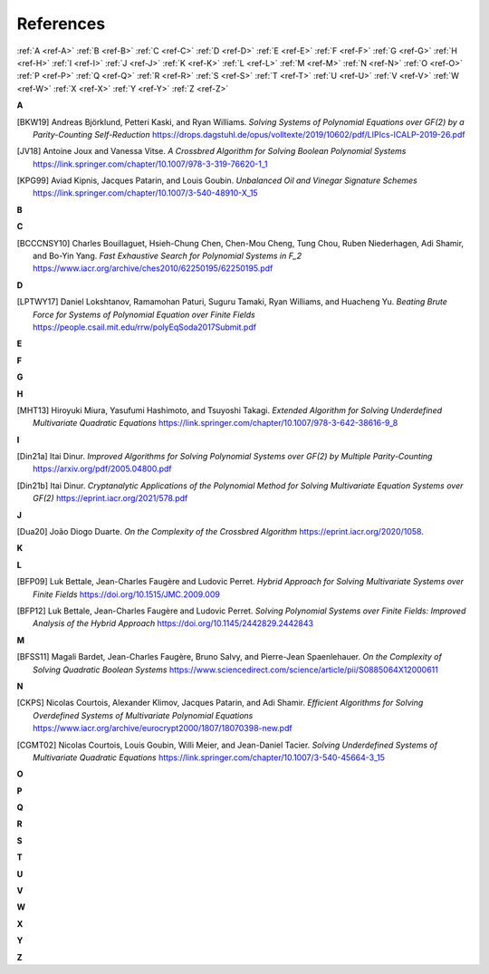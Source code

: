 References
==========

:ref:`A <ref-A>`
:ref:`B <ref-B>`
:ref:`C <ref-C>`
:ref:`D <ref-D>`
:ref:`E <ref-E>`
:ref:`F <ref-F>`
:ref:`G <ref-G>`
:ref:`H <ref-H>`
:ref:`I <ref-I>`
:ref:`J <ref-J>`
:ref:`K <ref-K>`
:ref:`L <ref-L>`
:ref:`M <ref-M>`
:ref:`N <ref-N>`
:ref:`O <ref-O>`
:ref:`P <ref-P>`
:ref:`Q <ref-Q>`
:ref:`R <ref-R>`
:ref:`S <ref-S>`
:ref:`T <ref-T>`
:ref:`U <ref-U>`
:ref:`V <ref-V>`
:ref:`W <ref-W>`
:ref:`X <ref-X>`
:ref:`Y <ref-Y>`
:ref:`Z <ref-Z>`

.. _ref-A:

**A**

.. [BKW19]  \Andreas Björklund, Petteri Kaski, and Ryan Williams.
            *Solving Systems of Polynomial Equations over GF(2) by a Parity-Counting Self-Reduction*
            https://drops.dagstuhl.de/opus/volltexte/2019/10602/pdf/LIPIcs-ICALP-2019-26.pdf

.. [JV18] \Antoine Joux and Vanessa Vitse.
          *A Crossbred Algorithm for Solving Boolean Polynomial Systems*
          https://link.springer.com/chapter/10.1007/978-3-319-76620-1_1

.. [KPG99]  \Aviad Kipnis, Jacques Patarin, and Louis Goubin.
            *Unbalanced  Oil  and Vinegar Signature Schemes*
            https://link.springer.com/chapter/10.1007/3-540-48910-X_15

.. _ref-B:

**B**

.. _ref-C:

**C**

.. [BCCCNSY10]  \Charles Bouillaguet, Hsieh-Chung Chen, Chen-Mou Cheng, Tung Chou, Ruben Niederhagen, Adi Shamir, and Bo-Yin Yang.
                *Fast Exhaustive Search for Polynomial Systems in F_2*
                https://www.iacr.org/archive/ches2010/62250195/62250195.pdf

.. _ref-D:

**D**

.. [LPTWY17] \Daniel Lokshtanov, Ramamohan Paturi, Suguru Tamaki, Ryan Williams, and Huacheng Yu.
            *Beating Brute Force for Systems of Polynomial Equation over Finite Fields*
            https://people.csail.mit.edu/rrw/polyEqSoda2017Submit.pdf

.. _ref-E:

**E**

.. _ref-F:

**F**

.. _ref-G:

**G**

.. _ref-H:

**H**

.. [MHT13]  \Hiroyuki Miura, Yasufumi Hashimoto, and Tsuyoshi Takagi.
            *Extended Algorithm for Solving Underdefined Multivariate Quadratic Equations*
            https://link.springer.com/chapter/10.1007/978-3-642-38616-9_8

.. _ref-I:

**I**

.. [Din21a] \Itai Dinur.
            *Improved Algorithms for Solving Polynomial Systems over GF(2) by Multiple Parity-Counting*
            https://arxiv.org/pdf/2005.04800.pdf

.. [Din21b] \Itai Dinur.
            *Cryptanalytic Applications of the Polynomial Method for Solving Multivariate Equation Systems over GF(2)*
            https://eprint.iacr.org/2021/578.pdf

.. _ref-J:

**J**

.. [Dua20] \João Diogo Duarte.
            *On the Complexity of the Crossbred Algorithm*
            https://eprint.iacr.org/2020/1058.

.. _ref-K:

**K**

.. _ref-L:

**L**

.. [BFP09] \Luk Bettale, Jean-Charles Faugère and Ludovic Perret.
           *Hybrid Approach for Solving Multivariate Systems over Finite Fields*
           https://doi.org/10.1515/JMC.2009.009

.. [BFP12] \Luk Bettale, Jean-Charles Faugère and Ludovic Perret.
           *Solving Polynomial Systems over Finite Fields: Improved Analysis of the Hybrid Approach*
           https://doi.org/10.1145/2442829.2442843

.. _ref-M:

**M**

.. [BFSS11] \Magali Bardet, Jean-Charles Faugère, Bruno Salvy, and Pierre-Jean Spaenlehauer.
            *On the Complexity of Solving Quadratic Boolean Systems*
            https://www.sciencedirect.com/science/article/pii/S0885064X12000611

.. _ref-N:

**N**

.. [CKPS]   \Nicolas Courtois, Alexander Klimov, Jacques Patarin, and Adi Shamir.
            *Efficient Algorithms for Solving Overdefined Systems of Multivariate Polynomial Equations*
            https://www.iacr.org/archive/eurocrypt2000/1807/18070398-new.pdf

.. [CGMT02] \Nicolas Courtois, Louis Goubin, Willi Meier, and Jean-Daniel Tacier.
            *Solving Underdefined Systems of Multivariate Quadratic Equations*
            https://link.springer.com/chapter/10.1007/3-540-45664-3_15

.. _ref-O:

**O**

.. _ref-P:

**P**

.. _ref-Q:

**Q**

.. _ref-R:

**R**

.. _ref-S:

**S**

.. _ref-T:

**T**

.. _ref-U:

**U**

.. _ref-V:

**V**

.. _ref-W:

**W**

.. _ref-X:

**X**

.. _ref-Y:

**Y**

.. _ref-Z:

**Z**

